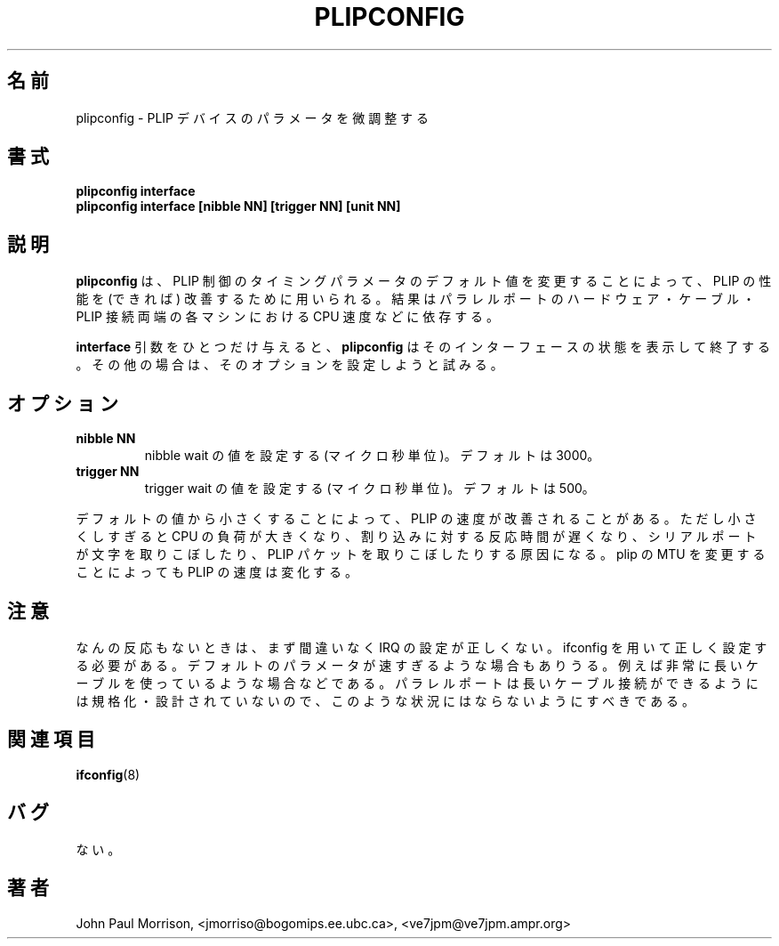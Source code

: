 .\" This page is originally in the net-tools package.
.\"
.\" Japanese Version Copyright (c) 2000 NAKANO Takeo all rights reserved.
.\" Translated Thu 13 Ap 2000 by NAKANO Takeo <nakano@apm.seikei.ac.jp>
.\"
.TH PLIPCONFIG 8 "17 February 1995" "" ""
.\"O .SH NAME
.\"O plipconfig \- fine tune PLIP device parameters 
.SH 名前
plipconfig \- PLIP デバイスのパラメータを微調整する
.\"O .SH SYNOPSIS
.SH 書式
.B "plipconfig interface"
.br
.B "plipconfig interface [nibble NN] [trigger NN] [unit NN]"
.\"O .SH DESCRIPTION
.SH 説明
.\"O .B Plipconfig
.\"O is used to (hopefully) improve PLIP performance by changing the default
.\"O timing parameters used by the PLIP protocol. Results are dependent on
.\"O the parallel port hardware, cable, and the CPU speed of each machine
.\"O on each end of the PLIP link.
.B plipconfig
は、
PLIP 制御のタイミングパラメータのデフォルト値を変更することによって、
PLIP の性能を (できれば) 改善するために用いられる。
結果はパラレルポートのハードウェア・ケーブル・PLIP 接続両端の各マシンにおける
CPU 速度などに依存する。
.LP
.\"O If the single 
.\"O .B interface
.\"O argument is given,
.\"O .B plipconfig
.\"O displays the status of the given interface
.\"O only.  Otherwise, it will try to set the options.
.B interface
引数をひとつだけ与えると、
.B plipconfig
はそのインターフェースの状態を表示して終了する。
その他の場合は、そのオプションを設定しようと試みる。
.\"O .SH OPTIONS
.SH オプション
.TP
.B "nibble NN"
.\"O Sets the nibble wait value in microseconds. Default is 3000.
nibble wait の値を設定する (マイクロ秒単位)。
デフォルトは 3000。
.TP
.B "trigger NN"
.\"O Sets the trigger wait value in microseconds. Default is 500.
trigger wait の値を設定する (マイクロ秒単位)。
デフォルトは 500。
.LP
.\"O PLIP speed can in some cases be improved by lowering the default values.
.\"O Values which are too low may cause excess use of CPU, poor interrupt 
.\"O response time resulting in serial ports dropping characters, or in dropping
.\"O of PLIP packets. Changing the plip MTU can also affect PLIP speed.
デフォルトの値から小さくすることによって、 PLIP の速度が改善されることがある。
ただし小さくしすぎると CPU の負荷が大きくなり、
割り込みに対する反応時間が遅くなり、
シリアルポートが文字を取りこぼしたり、
PLIP パケットを取りこぼしたりする原因になる。
plip の MTU を変更することによっても PLIP の速度は変化する。
.\"O .SH NOTE
.SH 注意
.\"O If you get no response it is far more likely the irq is wrong and needs
.\"O setting with ifconfig. The few cases where the default parameters will
.\"O be too fast are those using very long cables. Something you should
.\"O never do as the parallel port is not specified or designed for driving
.\"O long cable runs.
なんの反応もないときは、まず間違いなく IRQ の設定が正しくない。
ifconfig を用いて正しく設定する必要がある。
デフォルトのパラメータが速すぎるような場合もありうる。
例えば非常に長いケーブルを使っているような場合などである。
パラレルポートは長いケーブル接続ができるようには
規格化・設計されていないので、
このような状況にはならないようにすべきである。
.\"O .SH SEE ALSO
.SH 関連項目
.\"O .I ifconfig(8)
.BR ifconfig (8)
.\"O .SH BUGS
.\"O Non.
.SH バグ
ない。
.\"O .SH AUTHOR
.SH 著者
John Paul Morrison, <jmorriso@bogomips.ee.ubc.ca>, <ve7jpm@ve7jpm.ampr.org>

